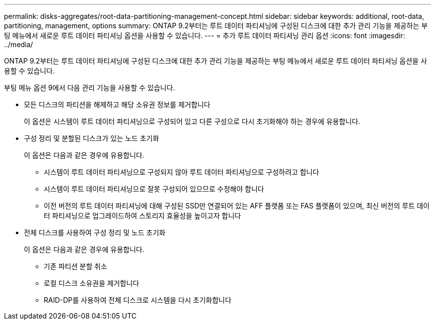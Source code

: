 ---
permalink: disks-aggregates/root-data-partitioning-management-concept.html 
sidebar: sidebar 
keywords: additional, root-data, partitioning, management, options 
summary: ONTAP 9.2부터는 루트 데이터 파티셔닝에 구성된 디스크에 대한 추가 관리 기능을 제공하는 부팅 메뉴에서 새로운 루트 데이터 파티셔닝 옵션을 사용할 수 있습니다. 
---
= 추가 루트 데이터 파티셔닝 관리 옵션
:icons: font
:imagesdir: ../media/


[role="lead"]
ONTAP 9.2부터는 루트 데이터 파티셔닝에 구성된 디스크에 대한 추가 관리 기능을 제공하는 부팅 메뉴에서 새로운 루트 데이터 파티셔닝 옵션을 사용할 수 있습니다.

부팅 메뉴 옵션 9에서 다음 관리 기능을 사용할 수 있습니다.

* 모든 디스크의 파티션을 해제하고 해당 소유권 정보를 제거합니다
+
이 옵션은 시스템이 루트 데이터 파티셔닝으로 구성되어 있고 다른 구성으로 다시 초기화해야 하는 경우에 유용합니다.

* 구성 정리 및 분할된 디스크가 있는 노드 초기화
+
이 옵션은 다음과 같은 경우에 유용합니다.

+
** 시스템이 루트 데이터 파티셔닝으로 구성되지 않아 루트 데이터 파티셔닝으로 구성하려고 합니다
** 시스템이 루트 데이터 파티셔닝으로 잘못 구성되어 있으므로 수정해야 합니다
** 이전 버전의 루트 데이터 파티셔닝에 대해 구성된 SSD만 연결되어 있는 AFF 플랫폼 또는 FAS 플랫폼이 있으며, 최신 버전의 루트 데이터 파티셔닝으로 업그레이드하여 스토리지 효율성을 높이고자 합니다


* 전체 디스크를 사용하여 구성 정리 및 노드 초기화
+
이 옵션은 다음과 같은 경우에 유용합니다.

+
** 기존 파티션 분할 취소
** 로컬 디스크 소유권을 제거합니다
** RAID-DP를 사용하여 전체 디스크로 시스템을 다시 초기화합니다




